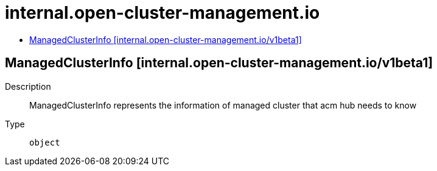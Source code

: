 // Automatically generated by 'openshift-apidocs-gen'. Do not edit.
:_content-type: ASSEMBLY
[id="internal-open-cluster-management-io"]
= internal.open-cluster-management.io
:toc: macro
:toc-title:

toc::[]

== ManagedClusterInfo [internal.open-cluster-management.io/v1beta1]

Description::
+
--
ManagedClusterInfo represents the information of managed cluster that acm hub needs to know
--

Type::
  `object`

